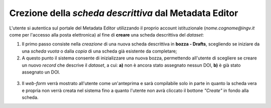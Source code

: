 Crezione della *scheda descrittiva* dal Metadata Editor
-------------------------------------------------------

L'utente si autentica sul portale del Metadata 
Editor utilizzando il proprio account istituzionale (*nome.cognome@ingv.it* come
per l'accesso alla posta elettronica) al fine di **creare** una scheda
descrittiva del *dataset*:

#. Il primo passo consiste nella *creazione* di una nuova scheda descrittiva in
   **bozza - Drafts**, scegliendo se iniziare da una *scheda vuota* o dalla *copia*
   di una scheda già esistente da completare;
#. A questo punto il sistema consente di inizializzare una nuova bozza, permettendo
   all'utente di scegliere se creare un nuovo *record* che descrive il *dataset*,
   a cui: **a)** non è ancora stato assegnato nessun DOI, **b)** è già stato
   assegnato un DOI.


.. figure:: assets/pictures/5.png


3. Il *web-form* verrà mostrato all'utente come un'anteprima e sarà compilabile
   solo in parte in quanto la scheda vera e propria non verrà creata nel sistema
   fino a quanto l'utente non avrà cliccato il bottone *"Create"* in fondo alla
   scheda.
